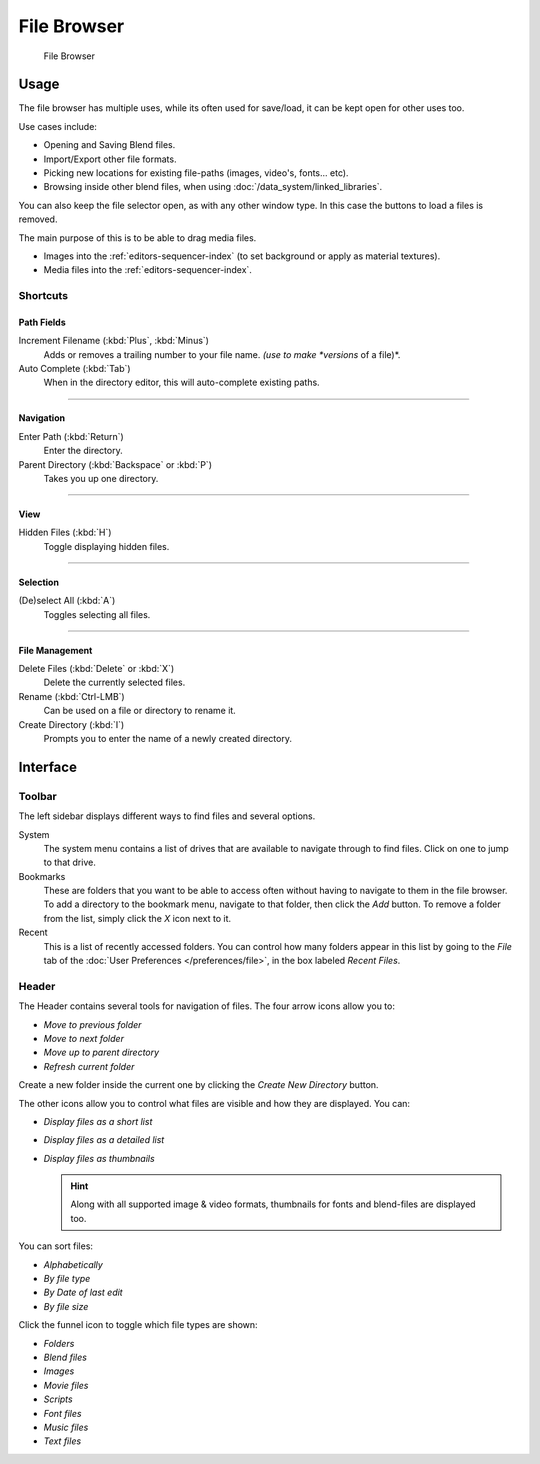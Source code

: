 .. _editors-file_browser:

###############
  File Browser
###############

.. figure:: /images/editors_file_editor.png

   File Browser

Usage
=====

The file browser has multiple uses, while its often used for save/load,
it can be kept open for other uses too.


Use cases include:

- Opening and Saving Blend files.
- Import/Export other file formats.
- Picking new locations for existing file-paths (images, video's, fonts... etc).
- Browsing inside other blend files, when using :doc:`/data_system/linked_libraries`.

You can also keep the file selector open, as with any other window type.
In this case the buttons to load a files is removed.

The main purpose of this is to be able to drag media files.

- Images into the :ref:`editors-sequencer-index` (to set background or apply as material textures).
- Media files into the :ref:`editors-sequencer-index`.


Shortcuts
---------


Path Fields
^^^^^^^^^^^

Increment Filename (:kbd:`Plus`, :kbd:`Minus`)
   Adds or removes a trailing number to your file name.
   *(use to make *versions* of a file)*.
Auto Complete (:kbd:`Tab`)
   When in the directory editor, this will auto-complete existing paths.

----


Navigation
^^^^^^^^^^

Enter Path (:kbd:`Return`)
   Enter the directory.
Parent Directory (:kbd:`Backspace` or :kbd:`P`)
   Takes you up one directory.

----


View
^^^^

Hidden Files (:kbd:`H`)
   Toggle displaying hidden files.

----


Selection
^^^^^^^^^

(De)select All (:kbd:`A`)
   Toggles selecting all files.

----


File Management
^^^^^^^^^^^^^^^

Delete Files (:kbd:`Delete` or :kbd:`X`)
   Delete the currently selected files.
Rename (:kbd:`Ctrl-LMB`)
   Can be used on a file or directory to rename it.
Create Directory (:kbd:`I`)
   Prompts you to enter the name of a newly created directory.


Interface
=========


Toolbar
-------


The left sidebar displays different ways to find files and several options.

System
   The system menu contains a list of drives that are available to navigate through to find
   files. Click on one to jump to that drive.
Bookmarks
   These are folders that you want to be able to access often without having to navigate to them
   in the file browser. To add a directory to the bookmark menu, navigate to that folder,
   then click the *Add* button.
   To remove a folder from the list, simply click the *X* icon next to it.
Recent
   This is a list of recently accessed folders. You can control how many folders appear in this
   list by going to the *File* tab of the :doc:`User Preferences </preferences/file>`,
   in the box labeled *Recent Files*.


Header
------

.. Editors Note:
   This has been taken from older docs,
   but is really just 'enumerating lists' which should be avoided.
   ::
   Some of these lists could be summerized.


The Header contains several tools for navigation of files. The four arrow icons allow you to:

- *Move to previous folder*
- *Move to next folder*
- *Move up to parent directory*
- *Refresh current folder*

Create a new folder inside the current one by clicking the *Create New Directory* button.

The other icons allow you to control what files are visible and how they are displayed. You can:

- *Display files as a short list*
- *Display files as a detailed list*
- *Display files as thumbnails*

  .. hint::

     Along with all supported image & video formats,
     thumbnails for fonts and blend-files are displayed too.

You can sort files:

- *Alphabetically*
- *By file type*
- *By Date of last edit*
- *By file size*

Click the funnel icon to toggle which file types are shown:

- *Folders*
- *Blend files*
- *Images*
- *Movie files*
- *Scripts*
- *Font files*
- *Music files*
- *Text files*
